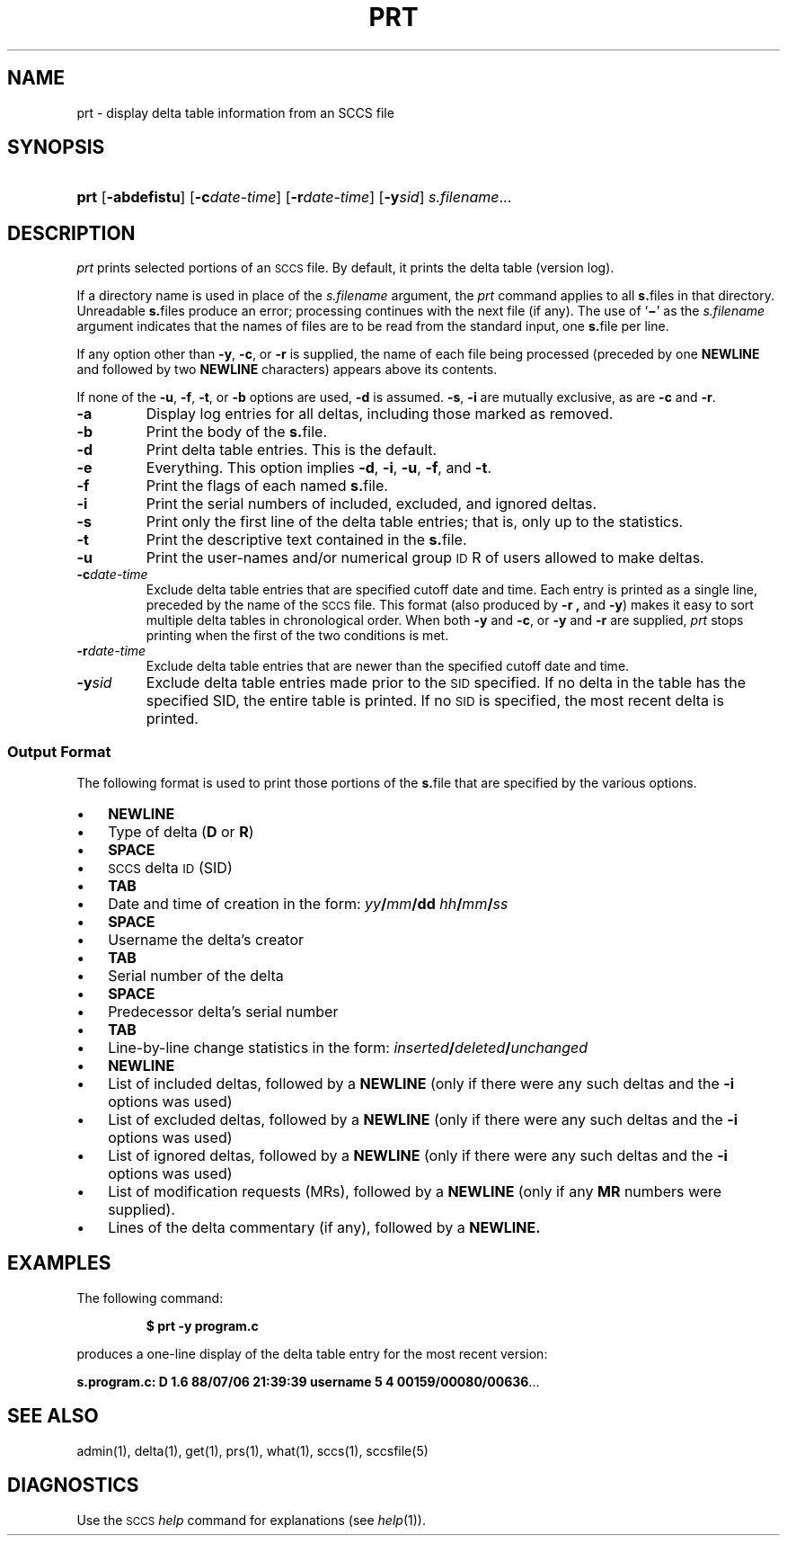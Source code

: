 .\"
.\" CDDL HEADER START
.\"
.\" The contents of this file are subject to the terms of the
.\" Common Development and Distribution License (the "License").  
.\" You may not use this file except in compliance with the License.
.\"
.\" You can obtain a copy of the license at usr/src/OPENSOLARIS.LICENSE
.\" or http://www.opensolaris.org/os/licensing.
.\" See the License for the specific language governing permissions
.\" and limitations under the License.
.\"
.\" When distributing Covered Code, include this CDDL HEADER in each
.\" file and include the License file at usr/src/OPENSOLARIS.LICENSE.
.\" If applicable, add the following below this CDDL HEADER, with the
.\" fields enclosed by brackets "[]" replaced with your own identifying
.\" information: Portions Copyright [yyyy] [name of copyright owner]
.\"
.\" CDDL HEADER END
.\" Copyright (c) 1990, Sun Microsystems, Inc.
.\"
.\" Portions Copyright (c) 2007 Gunnar Ritter, Freiburg i. Br., Germany
.\"
.\" Sccsid @(#)prt.1	1.7 (gritter) 02/01/07
.\"
.\" from OpenSolaris sccs-prt 1 "5 Oct 1990" "SunOS 5.11" "User Commands"
.TH PRT 1 "02/01/07" "Heirloom Development Tools" "User Commands"
.SH NAME
prt \- display delta table information from an SCCS file
.SH SYNOPSIS
.HP
.ad l
.nh
\fBprt\fR [\fB\-abdefistu\fR]
[\fB\-c\fR\fIdate-time\fR] [\fB\-r\fR\fIdate-time\fR] 
[\fB\-y\fR\fIsid\fR] \fIs.filename\fR...
.br
.ad b
.hy 1
.SH DESCRIPTION
.LP
\fIprt\fR prints selected portions of an \s-1SCCS\s+1 file.
By default, it prints the delta table (version log).
.PP
If a directory name is used in place of the \fIs.filename\fR argument, the \fIprt\fR command applies to all \fBs.\fRfiles in that directory.
Unreadable \fBs.\fRfiles produce an error; processing continues with the next file (if any).
The use of `\fB\(mi\fR' as the \fIs.filename\fR argument indicates that the names
of files are to be read from the standard input, one \fBs.\fRfile per line.
.PP
If any option other than \fB\-y\fR, \fB\-c\fR, or \fB\-r\fR is supplied, the name of each file being processed (preceded by one \fBNEWLINE\fR
and followed by two \fBNEWLINE\fR characters) appears above its contents.
.PP
If none of the \fB\-u\fR, \fB\-f\fR, \fB\-t\fR, or \fB\-b\fR options are used, \fB\-d\fR is assumed.
\fB\-s\fR, \fB\-i\fR are mutually
exclusive, as are \fB\-c\fR and \fB\-r\fR.
.TP
\fB\-a\fR
Display log entries for all deltas, including those marked as removed.
.TP
\fB\-b\fR
Print the body of the \fBs.\fRfile.
.TP
\fB\-d\fR
Print delta table entries.
This is the default.
.TP
\fB\-e\fR
Everything.
This option implies \fB\-d\fR, \fB\-i\fR, \fB\-u\fR, \fB\-f\fR, and \fB\-t\fR.
.TP
\fB\-f\fR
Print the flags of each named \fBs.\fRfile.
.TP
\fB\-i\fR
Print the serial numbers of included, excluded, and ignored deltas.
.TP
\fB\-s\fR
Print only the first line of the delta table entries; that is, only up to the statistics.
.TP
\fB\-t\fR
Print the descriptive text contained in the \fBs.\fRfile.
.TP
\fB\-u\fR
Print the user-names and/or numerical group \s-1ID\s+1R of users allowed to make deltas.
.TP
\fB\-c\fR\fIdate-time\fR
Exclude delta table entries that are specified cutoff date and time.
Each entry is printed as a single line,
preceded by the name of the \s-1SCCS\s+1 file.
This format (also produced by \fB\-r\fR \fB,\fR and \fB\-y\fR) makes it easy to sort multiple delta
tables in chronological order.
When both \fB\-y\fR and \fB\-c\fR, or \fB\-y\fR and \fB\-r\fR are supplied, \fIprt\fR stops printing when the first of the
two conditions is met.
.TP
\fB\-r\fR\fIdate-time\fR
Exclude delta table entries that are newer than the specified cutoff date and time.
.TP
\fB\-y\fR\fIsid\fR
Exclude delta table entries made prior to the \s-1SID\s+1 specified.
If no delta in the
table has the specified SID, the entire table is printed.
If no \s-1SID\s+1 is specified, the most recent delta is printed.
.SS Output Format
The following format is used to print those portions of the \fBs.\fRfile that are specified by the various options.
.TP 3
.PD 0
\(bu
\fBNEWLINE\fR
.TP
\(bu
Type of delta (\fBD\fR or \fBR\fR)
.TP
\(bu
\fBSPACE\fR
.TP
\(bu
\s-1SCCS\s+1 delta \s-1ID\s+1 (SID)
.TP
\(bu
\fBTAB\fR
.TP
\(bu
Date and time of creation in the form: \fIyy\fR\fB/\fR\fImm\fR\fB/\fR\fBdd\fR \fIhh\fR\fB/\fR\fImm\fR\fB/\fR\fIss\fR
.TP
\(bu
\fBSPACE\fR
.TP
\(bu
Username the delta's creator
.TP
\(bu
\fBTAB\fR
.TP
\(bu
Serial number of the delta
.TP
\(bu
\fBSPACE\fR
.TP
\(bu
Predecessor delta's serial number
.TP
\(bu
\fBTAB\fR
.TP
\(bu
Line-by-line change statistics in the form: \fIinserted\fR\fB/\fR\fIdeleted\fR\fB/\fR\fIunchanged\fR
.TP
\(bu
\fBNEWLINE\fR
.TP
\(bu
List of included deltas, followed by a \fBNEWLINE\fR (only if there were any such deltas and the \fB\-i\fR options was used)
.TP
\(bu
List of excluded deltas, followed by a \fBNEWLINE\fR (only if there were any such deltas and the \fB\-i\fR options was used)
.TP
\(bu
List of ignored deltas, followed by a \fBNEWLINE\fR (only if there were any such deltas and the \fB\-i\fR options was used)
.TP
\(bu
List of modification requests (MRs), followed by a \fBNEWLINE\fR (only if any \fBMR\fR numbers were supplied).
.TP
\(bu
Lines of the delta commentary (if any), followed by a \fBNEWLINE.\fR
.PD
.SH EXAMPLES
The following command:
.RS
.sp
\fB$ prt\fR \fB\-y\fR \fBprogram.c\fR
.sp
.RE
produces a one-line display of the delta table entry for the most recent version:
.LP
\fBs.program.c:  D 1.6   88/07/06 21:39:39 username   5 4 00159/00080/00636\fR.\|.\|.
.SH SEE ALSO
admin(1), 
delta(1), 
get(1), 
prs(1), 
what(1), 
sccs(1),
sccsfile(5)
.SH DIAGNOSTICS
Use the \s-1SCCS\s+1 \fIhelp\fR command for explanations (see 
\fIhelp\fR(1)).
